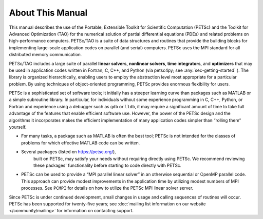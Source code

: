 About This Manual
-----------------

This manual describes the use of the Portable, Extensible Toolkit for Scientific Computation
(PETSc) and the Toolkit for Advanced Optimization (TAO) for the numerical solution of
partial differential equations (PDEs) and related problems on high-performance
computers. PETSc/TAO is a suite of data structures and routines that provide the
building blocks for implementing large-scale application codes
on parallel (and serial) computers. PETSc uses the MPI standard for all
distributed memory communication.

PETSc/TAO includes a large suite of parallel **linear solvers**, **nonlinear
solvers**, **time integrators**, and **optimizers** that may be used in application codes
written in Fortran, C, C++, and Python (via petsc4py; see :any:`sec-getting-started` ). The library
is organized hierarchically, enabling users to employ the abstraction level most appropriate for a particular problem. By using
techniques of object-oriented programming, PETSc provides enormous
flexibility for users.

PETSc is a sophisticated set of software tools; 
it initially has a steeper learning curve than packages such as MATLAB or a simple subroutine
library. In particular, for individuals without some experience programming in C, C++, Python, or Fortran and
experience using a debugger such as ``gdb`` or ``lldb``, it may require a
significant amount of time to take full advantage of the features that
enable efficient software use. However, the power of the PETSc design
and the algorithms it incorporates makes the efficient implementation
of many application codes simpler than “rolling them” yourself.

-  For many tasks, a package such as MATLAB is often the best tool; PETSc
   is not intended for the classes of problems for which effective
   MATLAB code can be written.

- Several packages (listed on https://petsc.org/),
   built on PETSc, may satisfy your needs without requiring
   directly using PETSc. We recommend reviewing these packages'
   functionality before starting to code directly with PETSc.

-  PETSc can be used to provide a “MPI parallel linear
   solver” in an otherwise sequential or OpenMP parallel code.
   This approach can provide modest improvements in the application time
   by utilizing modest numbers of MPI processes. See ``PCMPI`` for details on how to
   utilize the PETSc MPI linear solver server.

Since PETSc is under continued development, small changes in usage and
calling sequences of routines will occur. PETSc has been supported for twenty-five years; see
:doc:`mailing list information on our website </community/mailing>` for
information on contacting support.
